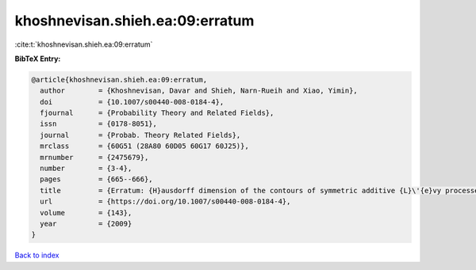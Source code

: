 khoshnevisan.shieh.ea:09:erratum
================================

:cite:t:`khoshnevisan.shieh.ea:09:erratum`

**BibTeX Entry:**

.. code-block:: bibtex

   @article{khoshnevisan.shieh.ea:09:erratum,
     author        = {Khoshnevisan, Davar and Shieh, Narn-Rueih and Xiao, Yimin},
     doi           = {10.1007/s00440-008-0184-4},
     fjournal      = {Probability Theory and Related Fields},
     issn          = {0178-8051},
     journal       = {Probab. Theory Related Fields},
     mrclass       = {60G51 (28A80 60D05 60G17 60J25)},
     mrnumber      = {2475679},
     number        = {3-4},
     pages         = {665--666},
     title         = {Erratum: {H}ausdorff dimension of the contours of symmetric additive {L}\'{e}vy processes [MR2357673]},
     url           = {https://doi.org/10.1007/s00440-008-0184-4},
     volume        = {143},
     year          = {2009}
   }

`Back to index <../By-Cite-Keys.html>`_

